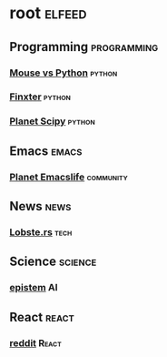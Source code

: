 * root :elfeed:
** Programming :programming:
*** [[https://www.blog.pythonlibrary.org/feed/][Mouse vs Python]] :python:
*** [[http://blog.finxter.com/feed][Finxter]] :python:
*** [[http://planet.scipy.org/atom.xml?format=xml][Planet Scipy]] :python:
** Emacs :emacs:
*** [[https://planet.emacslife.com/atom.xml][Planet Emacslife]] :community:
** News :news:
*** [[https://lobste.rs/rss][Lobste.rs]] :tech:
** Science :science:
*** [[https://www.epistem.ink/feed][epistem]] :AI:
** React :react:
*** [[https://www.reddit.com/r/react.rss][reddit]] :React:
